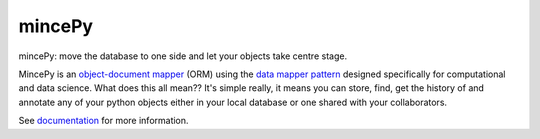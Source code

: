 .. _documentation: https://mincepy.readthedocs.org/
.. _object-document mapper: https://en.wikipedia.org/wiki/Object%E2%80%93relational_mapping#Object-oriented_databases
.. _data mapper pattern: https://en.wikipedia.org/wiki/Data_mapper_pattern

mincePy
=======

.. image:: https://codecov.io/gh/muhrin/mincepy/branch/develop/graph/badge.svg
    :target: https://codecov.io/gh/muhrin/mincepy
    :alt: Coverage

.. image:: https://travis-ci.com/muhrin/mincepy.svg?branch=master
    :target: https://travis-ci.com/github/muhrin/mincepy
    :alt: Travis CI

.. image:: https://img.shields.io/pypi/v/mincepy.svg
    :target: https://pypi.python.org/pypi/mincepy/
    :alt: Latest Version

.. image:: https://img.shields.io/pypi/wheel/mincepy.svg
    :target: https://pypi.python.org/pypi/mincepy/

.. image:: https://img.shields.io/pypi/pyversions/mincepy.svg
    :target: https://pypi.python.org/pypi/mincepy/

.. image:: https://img.shields.io/pypi/l/mincepy.svg
    :target: https://pypi.python.org/pypi/mincepy/

.. image:: https://img.shields.io/badge/code%20style-black-000000.svg
    :target: https://github.com/psf/black


mincePy: move the database to one side and let your objects take centre stage.

MincePy is an `object-document mapper`_ (ORM) using the `data mapper pattern`_ designed specifically for computational
and data science.  What does this all mean??  It's simple really, it means you can store, find, get the history of and
annotate any of your python objects either in your local database or one shared with your collaborators.



See `documentation`_ for more information.
